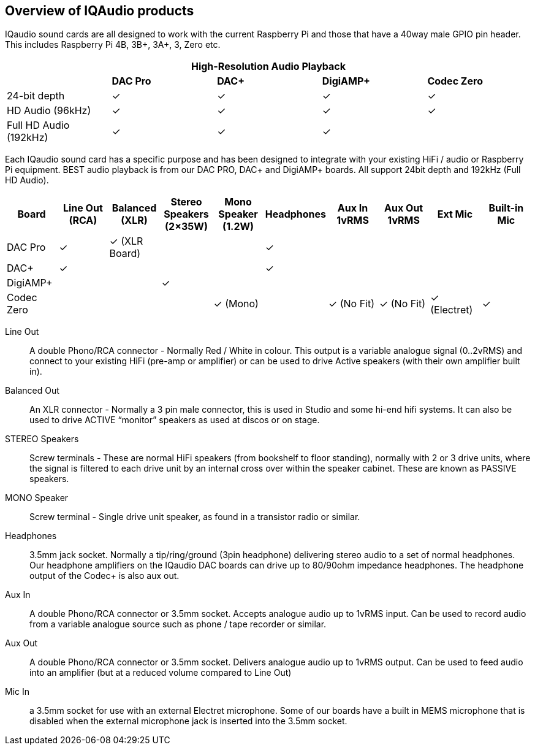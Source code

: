 == Overview of IQAudio products

IQaudio sound cards are all designed to work with the current Raspberry Pi and those that have a
40way male GPIO pin header. This includes Raspberry Pi 4B, 3B{plus}, 3A{plus}, 3, Zero etc. 

|===
5+| *High-Resolution Audio Playback* 

| | *DAC Pro* | *DAC{plus}* | *DigiAMP{plus}* | *Codec Zero*

| 24-bit depth | ✓ | ✓ | ✓ | ✓
| HD Audio (96kHz) | ✓ | ✓ | ✓ | ✓
| Full HD Audio (192kHz) | ✓ | ✓ | ✓ | 
|===

Each IQaudio sound card has a specific purpose and has been designed to integrate with your
existing HiFi / audio or Raspberry Pi equipment. BEST audio playback is from our DAC PRO, DAC+
and DigiAMP+ boards. All support 24bit depth and 192kHz (Full HD Audio).

|===
| *Board* | *Line Out (RCA)* | *Balanced (XLR)* | *Stereo Speakers (2×35W)* | *Mono Speaker (1.2W)* | *Headphones* | *Aux In 1vRMS* | *Aux Out 1vRMS* | *Ext Mic* | *Built-in Mic*

| DAC Pro | ✓ | ✓ (XLR Board) | | | ✓ |  | | | 
| DAC{plus} | ✓ | | | | ✓ | | | | 
| DigiAMP{plus} | | | ✓ | | | | | | 
| Codec Zero | | | | ✓ (Mono) | | ✓ (No Fit) | ✓ (No Fit) | ✓ (Electret) | ✓ 
|===

Line Out:: A double Phono/RCA connector - Normally Red / White in colour. This output is a variable
analogue signal (0..2vRMS) and connect to your existing HiFi (pre-amp or amplifier) or can be used
to drive Active speakers (with their own amplifier built in).
Balanced Out:: An XLR connector - Normally a 3 pin male connector, this is used in Studio and some
hi-end hifi systems. It can also be used to drive ACTIVE “monitor” speakers as used at discos or on
stage.
STEREO Speakers:: Screw terminals - These are normal HiFi speakers (from bookshelf to floor
standing), normally with 2 or 3 drive units, where the signal is filtered to each drive unit by an internal
cross over within the speaker cabinet. These are known as PASSIVE speakers.
MONO Speaker:: Screw terminal - Single drive unit speaker, as found in a transistor radio or similar.
Headphones:: 3.5mm jack socket. Normally a tip/ring/ground (3pin headphone) delivering stereo
audio to a set of normal headphones. Our headphone amplifiers on the IQaudio DAC boards can
drive up to 80/90ohm impedance headphones. The headphone output of the Codec+ is also aux out.
Aux In:: A double Phono/RCA connector or 3.5mm socket. Accepts analogue audio up to 1vRMS
input. Can be used to record audio from a variable analogue source such as phone / tape recorder or
similar.
Aux Out:: A double Phono/RCA connector or 3.5mm socket. Delivers analogue audio up to 1vRMS
output. Can be used to feed audio into an amplifier (but at a reduced volume compared to Line Out)
Mic In:: a 3.5mm socket for use with an external Electret microphone. Some of our boards have a
built in MEMS microphone that is disabled when the external microphone jack is inserted into the
3.5mm socket.
